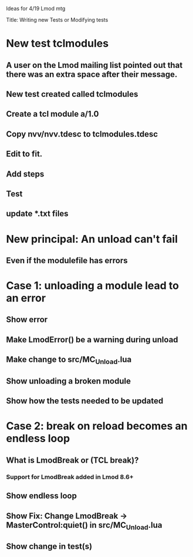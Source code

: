 Ideas for 4/19 Lmod mtg

Title: Writing new Tests or Modifying tests
* New test tclmodules
** A user on the Lmod mailing list pointed out that there was an extra space after their message.
** New test created called tclmodules
** Create a tcl module a/1.0
** Copy nvv/nvv.tdesc to tclmodules.tdesc
** Edit to fit.
** Add steps
** Test
** update *.txt files

* New principal: An unload can't fail   
** Even if the modulefile has errors

* Case 1: unloading a module lead to an error   
** Show error
** Make LmodError() be a warning during unload
** Make change to src/MC_Unload.lua
** Show unloading a broken module
** Show how the tests needed to be updated

* Case 2: break on reload becomes an endless loop
** What is LmodBreak or (TCL break)?
*** Support for LmodBreak added in Lmod 8.6+   
** Show endless loop
** Show Fix: Change LmodBreak -> MasterControl:quiet() in src/MC_Unload.lua
** Show change in test(s)


